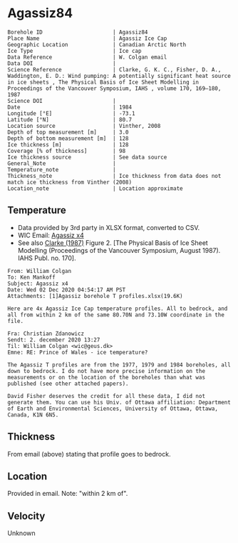 * Agassiz84
:PROPERTIES:
:header-args:jupyter-python+: :session ds :kernel ds
:clearpage: t
:END:

#+NAME: ingest_meta
#+BEGIN_SRC bash :results verbatim :exports results
cat meta.bsv | sed 's/|/@| /' | column -s"@" -t
#+END_SRC

#+RESULTS: ingest_meta
#+begin_example
Borehole ID                      | Agassiz84
Place Name                       | Agassiz Ice Cap
Geographic Location              | Canadian Arctic North
Ice Type                         | Ice cap
Data Reference                   | W. Colgan email
Data DOI                         | 
Science Reference                | Clarke, G. K. C., Fisher, D. A., Waddington, E. D.: Wind pumping: A potentially significant heat source in ice sheets , The Physical Basis of Ice Sheet Modelling in Proceedings of the Vancouver Symposium, IAHS , volume 170, 169–180, 1987
Science DOI                      | 
Date                             | 1984
Longitude [°E]                   | -73.1
Latitude [°N]                    | 80.7
Location source                  | Vinther, 2008
Depth of top measurement [m]     | 3.0
Depth of bottom measurement [m]  | 128
Ice thickness [m]                | 128
Coverage [% of thickness]        | 98
Ice thickness source             | See data source
General_Note                     | 
Temperature_note                 | 
Thickness_note                   | Ice thickness from data does not match ice thickness from Vinther (2008)
Location_note                    | Location approximate
#+end_example

** Temperature

+ Data provided by 3rd party in XLSX format, converted to CSV.
+ WIC Email: [[mu4e:msgid:AM0PR04MB6129DE88C9253A951702EE06A2F30@AM0PR04MB6129.eurprd04.prod.outlook.com][Agassiz x4]]
+ See also [[citet:clarke_1987_wind][Clarke (1987)]] Figure 2. [The Physical Basis of Ice Sheet Modelling (Proceedings of the Vancouver Symposium, August 1987). IAHS Publ. no. 170].

#+BEGIN_example
From: William Colgan
To: Ken Mankoff
Subject: Agassiz x4
Date: Wed 02 Dec 2020 04:54:17 AM PST
Attachments: [1]Agassiz borehole T profiles.xlsx(19.6K)

Here are 4x Agassiz Ice Cap temperature profiles. All to bedrock, and
all from within 2 km of the same 80.70N and 73.10W coordinate in the
file.

Fra: Christian Zdanowicz
Sendt: 2. december 2020 13:27
Til: William Colgan <wic@geus.dk>
Emne: RE: Prince of Wales - ice temperature?

The Agassiz T profiles are from the 1977, 1979 and 1984 boreholes, all
down to bedrock. I do not have more precise information on the
measurements or on the location of the boreholes than what was
published (see other attached papers).

David Fisher deserves the credit for all these data, I did not
generate them. You can use his Univ. of Ottawa affiliation: Department
of Earth and Environmental Sciences, University of Ottawa, Ottawa,
Canada, K1N 6N5.
#+END_example

** Thickness

From email (above) stating that profile goes to bedrock.

** Location

Provided in email. Note: "within 2 km of".

** Velocity

Unknown

** Data                                                 :noexport:

#+NAME: ingest_data
#+BEGIN_SRC bash :exports results
cat data.csv| sort -t, -n -k1
#+END_SRC

#+RESULTS: ingest_data
|     d |      t |
|   2.6 | -23.99 |
|   7.6 | -22.41 |
|  12.6 | -21.88 |
|  17.6 | -21.76 |
|  22.6 | -21.61 |
|  27.6 | -21.52 |
|  32.6 | -21.39 |
|  37.6 | -21.28 |
|  42.6 | -21.09 |
|  47.6 |  -21.0 |
|  52.6 |  -20.9 |
|  57.6 |  -20.8 |
|  62.6 | -20.68 |
|  67.6 | -20.55 |
|  72.6 | -20.44 |
|  77.6 | -20.33 |
|  82.6 | -20.22 |
|  87.6 | -20.09 |
|  92.6 | -19.97 |
|  97.6 | -19.84 |
| 102.6 | -19.71 |
| 107.6 |  -19.6 |
| 112.6 | -19.48 |
| 117.6 | -19.34 |
| 122.6 | -19.23 |
| 127.6 |  -19.1 |

